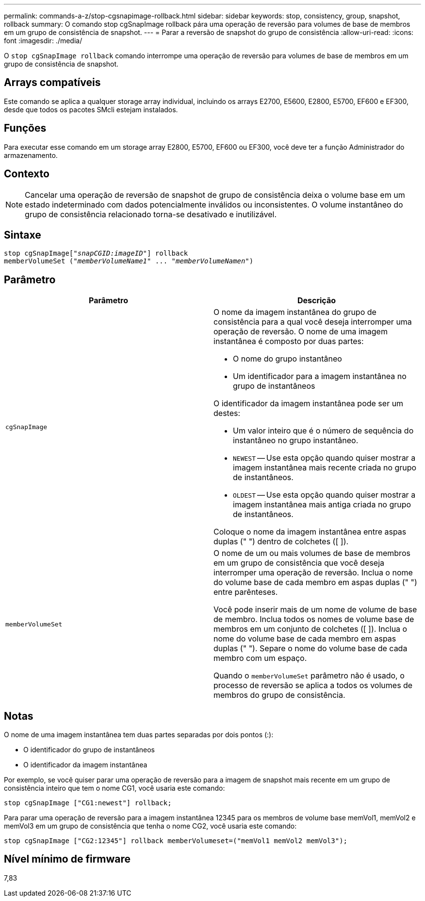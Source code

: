 ---
permalink: commands-a-z/stop-cgsnapimage-rollback.html 
sidebar: sidebar 
keywords: stop, consistency, group, snapshot, rollback 
summary: O comando stop cgSnapImage rollback pára uma operação de reversão para volumes de base de membros em um grupo de consistência de snapshot. 
---
= Parar a reversão de snapshot do grupo de consistência
:allow-uri-read: 
:icons: font
:imagesdir: ./media/


[role="lead"]
O `stop cgSnapImage rollback` comando interrompe uma operação de reversão para volumes de base de membros em um grupo de consistência de snapshot.



== Arrays compatíveis

Este comando se aplica a qualquer storage array individual, incluindo os arrays E2700, E5600, E2800, E5700, EF600 e EF300, desde que todos os pacotes SMcli estejam instalados.



== Funções

Para executar esse comando em um storage array E2800, E5700, EF600 ou EF300, você deve ter a função Administrador do armazenamento.



== Contexto

[NOTE]
====
Cancelar uma operação de reversão de snapshot de grupo de consistência deixa o volume base em um estado indeterminado com dados potencialmente inválidos ou inconsistentes. O volume instantâneo do grupo de consistência relacionado torna-se desativado e inutilizável.

====


== Sintaxe

[listing, subs="+macros"]
----
pass:quotes[stop cgSnapImage["_snapCGID:imageID_"]] rollback
memberVolumeSet pass:quotes[("_memberVolumeName1_" ... "_memberVolumeNamen_")]
----


== Parâmetro

[cols="2*"]
|===
| Parâmetro | Descrição 


 a| 
`cgSnapImage`
 a| 
O nome da imagem instantânea do grupo de consistência para a qual você deseja interromper uma operação de reversão. O nome de uma imagem instantânea é composto por duas partes:

* O nome do grupo instantâneo
* Um identificador para a imagem instantânea no grupo de instantâneos


O identificador da imagem instantânea pode ser um destes:

* Um valor inteiro que é o número de sequência do instantâneo no grupo instantâneo.
* `NEWEST` -- Use esta opção quando quiser mostrar a imagem instantânea mais recente criada no grupo de instantâneos.
* `OLDEST` -- Use esta opção quando quiser mostrar a imagem instantânea mais antiga criada no grupo de instantâneos.


Coloque o nome da imagem instantânea entre aspas duplas (" ") dentro de colchetes ([ ]).



 a| 
`memberVolumeSet`
 a| 
O nome de um ou mais volumes de base de membros em um grupo de consistência que você deseja interromper uma operação de reversão. Inclua o nome do volume base de cada membro em aspas duplas (" ") entre parênteses.

Você pode inserir mais de um nome de volume de base de membro. Inclua todos os nomes de volume base de membros em um conjunto de colchetes ([ ]). Inclua o nome do volume base de cada membro em aspas duplas (" "). Separe o nome do volume base de cada membro com um espaço.

Quando o `memberVolumeSet` parâmetro não é usado, o processo de reversão se aplica a todos os volumes de membros do grupo de consistência.

|===


== Notas

O nome de uma imagem instantânea tem duas partes separadas por dois pontos (:):

* O identificador do grupo de instantâneos
* O identificador da imagem instantânea


Por exemplo, se você quiser parar uma operação de reversão para a imagem de snapshot mais recente em um grupo de consistência inteiro que tem o nome CG1, você usaria este comando:

[listing]
----
stop cgSnapImage ["CG1:newest"] rollback;
----
Para parar uma operação de reversão para a imagem instantânea 12345 para os membros de volume base memVol1, memVol2 e memVol3 em um grupo de consistência que tenha o nome CG2, você usaria este comando:

[listing]
----
stop cgSnapImage ["CG2:12345"] rollback memberVolumeset=("memVol1 memVol2 memVol3");
----


== Nível mínimo de firmware

7,83
